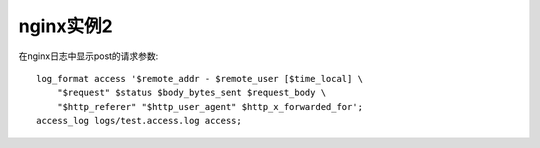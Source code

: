 nginx实例2
###################

在nginx日志中显示post的请求参数::

    log_format access '$remote_addr - $remote_user [$time_local] \
        "$request" $status $body_bytes_sent $request_body \
        "$http_referer" "$http_user_agent" $http_x_forwarded_for';
    access_log logs/test.access.log access;




